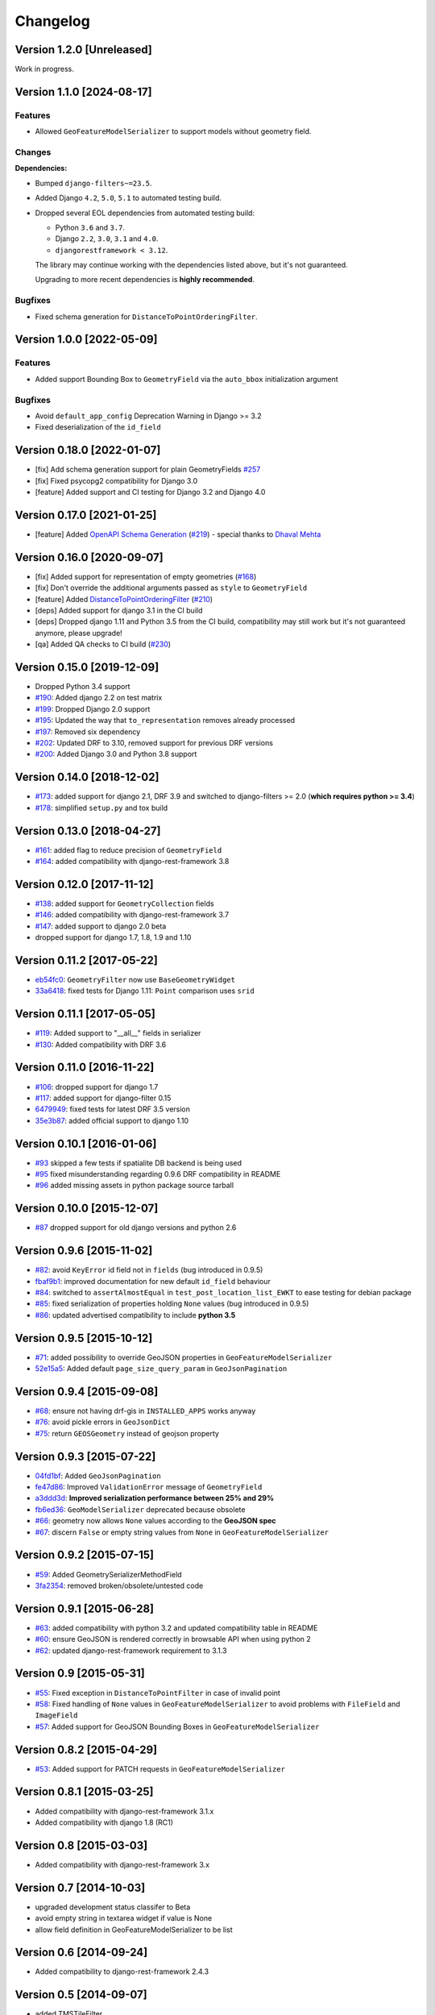 Changelog
=========

Version 1.2.0 [Unreleased]
--------------------------

Work in progress.

Version 1.1.0 [2024-08-17]
--------------------------

Features
~~~~~~~~

- Allowed ``GeoFeatureModelSerializer`` to support models without geometry
  field.

Changes
~~~~~~~

**Dependencies:**

- Bumped ``django-filters~=23.5``.
- Added Django ``4.2``, ``5.0``, ``5.1`` to automated testing build.
- Dropped several EOL dependencies from automated testing build:

  - Python ``3.6`` and ``3.7``.
  - Django ``2.2``, ``3.0``, ``3.1`` and ``4.0``.
  - ``djangorestframework < 3.12``.

  The library may continue working with the dependencies listed above, but
  it's not guaranteed.

  Upgrading to more recent dependencies is **highly recommended**.

Bugfixes
~~~~~~~~

- Fixed schema generation for ``DistanceToPointOrderingFilter``.

Version 1.0.0 [2022-05-09]
--------------------------

Features
~~~~~~~~

- Added support Bounding Box to ``GeometryField`` via the ``auto_bbox``
  initialization argument

Bugfixes
~~~~~~~~

- Avoid ``default_app_config`` Deprecation Warning in Django >= 3.2
- Fixed deserialization of the ``id_field``

Version 0.18.0 [2022-01-07]
---------------------------

- [fix] Add schema generation support for plain GeometryFields `#257
  <https://github.com/openwisp/django-rest-framework-gis/issues/#257>`_
- [fix] Fixed psycopg2 compatibility for Django 3.0
- [feature] Added support and CI testing for Django 3.2 and Django 4.0

Version 0.17.0 [2021-01-25]
---------------------------

- [feature] Added `OpenAPI Schema Generation
  <https://github.com/openwisp/django-rest-framework-gis#schema-generation>`_
  (`#219
  <https://github.com/openwisp/django-rest-framework-gis/issues/219>`_) -
  special thanks to `Dhaval Mehta <https://github.com/dhaval-mehta>`_

Version 0.16.0 [2020-09-07]
---------------------------

- [fix] Added support for representation of empty geometries (`#168
  <https://github.com/openwisp/django-rest-framework-gis/issues/168>`_)
- [fix] Don't override the additional arguments passed as ``style`` to
  ``GeometryField``
- [feature] Added `DistanceToPointOrderingFilter
  <https://github.com/openwisp/django-rest-framework-gis#distancetopointorderingfilter>`_
  (`#210
  <https://github.com/openwisp/django-rest-framework-gis/issues/210>`_)
- [deps] Added support for django 3.1 in the CI build
- [deps] Dropped django 1.11 and Python 3.5 from the CI build,
  compatibility may still work but it's not guaranteed anymore, please
  upgrade!
- [qa] Added QA checks to CI build (`#230
  <https://github.com/openwisp/django-rest-framework-gis/issues/230>`_)

Version 0.15.0 [2019-12-09]
---------------------------

- Dropped Python 3.4 support
- `#190
  <https://github.com/openwisp/django-rest-framework-gis/pull/190>`_:
  Added django 2.2 on test matrix
- `#199
  <https://github.com/openwisp/django-rest-framework-gis/pull/199>`_:
  Dropped Django 2.0 support
- `#195
  <https://github.com/openwisp/django-rest-framework-gis/pull/195>`_:
  Updated the way that ``to_representation`` removes already processed
- `#197
  <https://github.com/openwisp/django-rest-framework-gis/pull/197>`_:
  Removed six dependency
- `#202
  <https://github.com/openwisp/django-rest-framework-gis/pull/202>`_:
  Updated DRF to 3.10, removed support for previous DRF versions
- `#200
  <https://github.com/openwisp/django-rest-framework-gis/pull/200>`_:
  Added Django 3.0 and Python 3.8 support

Version 0.14.0 [2018-12-02]
---------------------------

- `#173
  <https://github.com/openwisp/django-rest-framework-gis/pull/173>`_:
  added support for django 2.1, DRF 3.9 and switched to django-filters >=
  2.0 (**which requires python >= 3.4**)
- `#178
  <https://github.com/openwisp/django-rest-framework-gis/pull/178>`_:
  simplified ``setup.py`` and tox build

Version 0.13.0 [2018-04-27]
---------------------------

- `#161
  <https://github.com/openwisp/django-rest-framework-gis/pull/161>`_:
  added flag to reduce precision of ``GeometryField``
- `#164
  <https://github.com/openwisp/django-rest-framework-gis/pull/164>`_:
  added compatibility with django-rest-framework 3.8

Version 0.12.0 [2017-11-12]
---------------------------

- `#138
  <https://github.com/openwisp/django-rest-framework-gis/pull/138>`_:
  added support for ``GeometryCollection`` fields
- `#146
  <https://github.com/openwisp/django-rest-framework-gis/pull/146>`_:
  added compatibility with django-rest-framework 3.7
- `#147
  <https://github.com/openwisp/django-rest-framework-gis/pull/147>`_:
  added support to django 2.0 beta
- dropped support for django 1.7, 1.8, 1.9 and 1.10

Version 0.11.2 [2017-05-22]
---------------------------

- `eb54fc0
  <https://github.com/openwisp/django-rest-framework-gis/commit/eb54fc0>`_:
  ``GeometryFilter`` now use ``BaseGeometryWidget``
- `33a6418
  <https://github.com/openwisp/django-rest-framework-gis/commit/33a6418>`_:
  fixed tests for Django 1.11: ``Point`` comparison uses ``srid``

Version 0.11.1 [2017-05-05]
---------------------------

- `#119
  <https://github.com/openwisp/django-rest-framework-gis/issues/119>`_:
  Added support to "__all__" fields in serializer
- `#130
  <https://github.com/openwisp/django-rest-framework-gis/pull/130>`_:
  Added compatibility with DRF 3.6

Version 0.11.0 [2016-11-22]
---------------------------

- `#106
  <https://github.com/openwisp/django-rest-framework-gis/pull/106>`_:
  dropped support for django 1.7
- `#117
  <https://github.com/openwisp/django-rest-framework-gis/pull/117>`_:
  added support for django-filter 0.15
- `6479949
  <https://github.com/openwisp/django-rest-framework-gis/commit/6479949>`_:
  fixed tests for latest DRF 3.5 version
- `35e3b87
  <https://github.com/openwisp/django-rest-framework-gis/commit/35e3b87>`_:
  added official support to django 1.10

Version 0.10.1 [2016-01-06]
---------------------------

- `#93 <https://github.com/openwisp/django-rest-framework-gis/issues/93>`_
  skipped a few tests if spatialite DB backend is being used
- `#95 <https://github.com/openwisp/django-rest-framework-gis/issues/95>`_
  fixed misunderstanding regarding 0.9.6 DRF compatibility in README
- `#96 <https://github.com/openwisp/django-rest-framework-gis/issues/96>`_
  added missing assets in python package source tarball

Version 0.10.0 [2015-12-07]
---------------------------

- `#87 <https://github.com/openwisp/django-rest-framework-gis/issues/87>`_
  dropped support for old django versions and python 2.6

Version 0.9.6 [2015-11-02]
--------------------------

- `#82
  <https://github.com/openwisp/django-rest-framework-gis/issues/82>`_:
  avoid ``KeyError`` id field not in ``fields`` (bug introduced in 0.9.5)
- `fbaf9b1
  <https://github.com/openwisp/django-rest-framework-gis/commit/fbaf9b1>`_:
  improved documentation for new default ``id_field`` behaviour
- `#84 <https://github.com/openwisp/django-rest-framework-gis/pull/84>`_:
  switched to ``assertAlmostEqual`` in ``test_post_location_list_EWKT`` to
  ease testing for debian package
- `#85 <https://github.com/openwisp/django-rest-framework-gis/pull/85>`_:
  fixed serialization of properties holding ``None`` values (bug
  introduced in 0.9.5)
- `#86 <https://github.com/openwisp/django-rest-framework-gis/pull/86>`_:
  updated advertised compatibility to include **python 3.5**

Version 0.9.5 [2015-10-12]
--------------------------

- `#71 <https://github.com/openwisp/django-rest-framework-gis/pull/71>`_:
  added possibility to override GeoJSON properties in
  ``GeoFeatureModelSerializer``
- `52e15a5
  <https://github.com/openwisp/django-rest-framework-gis/commit/52e15a5>`_:
  Added default ``page_size_query_param`` in ``GeoJsonPagination``

Version 0.9.4 [2015-09-08]
--------------------------

- `#68
  <https://github.com/openwisp/django-rest-framework-gis/issues/68>`_:
  ensure not having drf-gis in ``INSTALLED_APPS`` works anyway
- `#76
  <https://github.com/openwisp/django-rest-framework-gis/issues/76>`_:
  avoid pickle errors in ``GeoJsonDict``
- `#75 <https://github.com/openwisp/django-rest-framework-gis/pull/75>`_:
  return ``GEOSGeometry`` instead of geojson property

Version 0.9.3 [2015-07-22]
--------------------------

- `04fd1bf
  <https://github.com/openwisp/django-rest-framework-gis/commit/04fd1bf>`_:
  Added ``GeoJsonPagination``
- `fe47d86
  <https://github.com/openwisp/django-rest-framework-gis/commit/fe47d86>`_:
  Improved ``ValidationError`` message of ``GeometryField``
- `a3ddd3d
  <https://github.com/openwisp/django-rest-framework-gis/commit/a3ddd3d>`_:
  **Improved serialization performance between 25% and 29%**
- `fb6ed36
  <https://github.com/openwisp/django-rest-framework-gis/commit/fb6ed36>`_:
  ``GeoModelSerializer`` deprecated because obsolete
- `#66 <https://github.com/openwisp/django-rest-framework-gis/pull/66>`_:
  geometry now allows ``None`` values according to the **GeoJSON spec**
- `#67 <https://github.com/openwisp/django-rest-framework-gis/pull/67>`_:
  discern ``False`` or empty string values from ``None`` in
  ``GeoFeatureModelSerializer``

Version 0.9.2 [2015-07-15]
--------------------------

- `#59 <https://github.com/openwisp/django-rest-framework-gis/pull/59>`_:
  Added GeometrySerializerMethodField
- `3fa2354
  <https://github.com/openwisp/django-rest-framework-gis/commit/3fa2354>`_:
  removed broken/obsolete/untested code

Version 0.9.1 [2015-06-28]
--------------------------

- `#63
  <https://github.com/openwisp/django-rest-framework-gis/issues/63>`_:
  added compatibility with python 3.2 and updated compatibility table in
  README
- `#60 <https://github.com/openwisp/django-rest-framework-gis/pull/60>`_:
  ensure GeoJSON is rendered correctly in browsable API when using python
  2
- `#62
  <https://github.com/openwisp/django-rest-framework-gis/issues/62>`_:
  updated django-rest-framework requirement to 3.1.3

Version 0.9 [2015-05-31]
------------------------

- `#55 <https://github.com/openwisp/django-rest-framework-gis/pull/55>`_:
  Fixed exception in ``DistanceToPointFilter`` in case of invalid point
- `#58 <https://github.com/openwisp/django-rest-framework-gis/pull/58>`_:
  Fixed handling of ``None`` values in ``GeoFeatureModelSerializer`` to
  avoid problems with ``FileField`` and ``ImageField``
- `#57 <https://github.com/openwisp/django-rest-framework-gis/pull/57>`_:
  Added support for GeoJSON Bounding Boxes in
  ``GeoFeatureModelSerializer``

Version 0.8.2 [2015-04-29]
--------------------------

- `#53 <https://github.com/openwisp/django-rest-framework-gis/pull/53>`_:
  Added support for PATCH requests in ``GeoFeatureModelSerializer``

Version 0.8.1 [2015-03-25]
--------------------------

- Added compatibility with django-rest-framework 3.1.x
- Added compatibility with django 1.8 (RC1)

Version 0.8 [2015-03-03]
------------------------

- Added compatibility with django-rest-framework 3.x

Version 0.7 [2014-10-03]
------------------------

- upgraded development status classifer to Beta
- avoid empty string in textarea widget if value is None
- allow field definition in GeoFeatureModelSerializer to be list

Version 0.6 [2014-09-24]
------------------------

- Added compatibility to django-rest-framework 2.4.3

Version 0.5 [2014-09-07]
------------------------

- added TMSTileFilter
- added DistanceToPointFilter
- renamed InBBOXFilter to InBBoxFilter
- added compatibility with DRF 2.4.0

Version 0.4 [2014-08-25]
------------------------

- python3 compatibility
- improved DRF browsable API HTML widget (textarea instead of text input)

Version 0.3 [2014-07-07]
------------------------

- added compatibility with DRF 2.3.14

Version 0.2 [2014-03-18]
------------------------

- geofilter support
- README in restructured text for pypi
- updated python package info

Version 0.1 [2013-12-30]
------------------------

- first release
